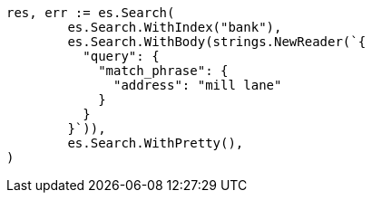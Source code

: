 // Generated from getting-started_231aa0bb39c35fe199d28fe0e4a62b2e_test.go
//
[source, go]
----
res, err := es.Search(
	es.Search.WithIndex("bank"),
	es.Search.WithBody(strings.NewReader(`{
	  "query": {
	    "match_phrase": {
	      "address": "mill lane"
	    }
	  }
	}`)),
	es.Search.WithPretty(),
)
----
